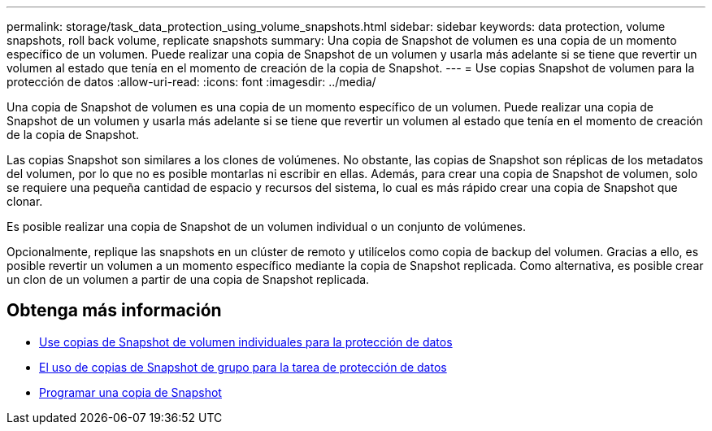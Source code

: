 ---
permalink: storage/task_data_protection_using_volume_snapshots.html 
sidebar: sidebar 
keywords: data protection, volume snapshots, roll back volume, replicate snapshots 
summary: Una copia de Snapshot de volumen es una copia de un momento específico de un volumen. Puede realizar una copia de Snapshot de un volumen y usarla más adelante si se tiene que revertir un volumen al estado que tenía en el momento de creación de la copia de Snapshot. 
---
= Use copias Snapshot de volumen para la protección de datos
:allow-uri-read: 
:icons: font
:imagesdir: ../media/


[role="lead"]
Una copia de Snapshot de volumen es una copia de un momento específico de un volumen. Puede realizar una copia de Snapshot de un volumen y usarla más adelante si se tiene que revertir un volumen al estado que tenía en el momento de creación de la copia de Snapshot.

Las copias Snapshot son similares a los clones de volúmenes. No obstante, las copias de Snapshot son réplicas de los metadatos del volumen, por lo que no es posible montarlas ni escribir en ellas. Además, para crear una copia de Snapshot de volumen, solo se requiere una pequeña cantidad de espacio y recursos del sistema, lo cual es más rápido crear una copia de Snapshot que clonar.

Es posible realizar una copia de Snapshot de un volumen individual o un conjunto de volúmenes.

Opcionalmente, replique las snapshots en un clúster de remoto y utilícelos como copia de backup del volumen. Gracias a ello, es posible revertir un volumen a un momento específico mediante la copia de Snapshot replicada. Como alternativa, es posible crear un clon de un volumen a partir de una copia de Snapshot replicada.



== Obtenga más información

* xref:task_data_protection_use_individual_volume_snapshots.adoc[Use copias de Snapshot de volumen individuales para la protección de datos]
* xref:task_data_protection_use_group_snapshots_for_data_protection.adoc[El uso de copias de Snapshot de grupo para la tarea de protección de datos]
* xref:task_data_protection_schedule_a_snapshot_task.adoc[Programar una copia de Snapshot]


